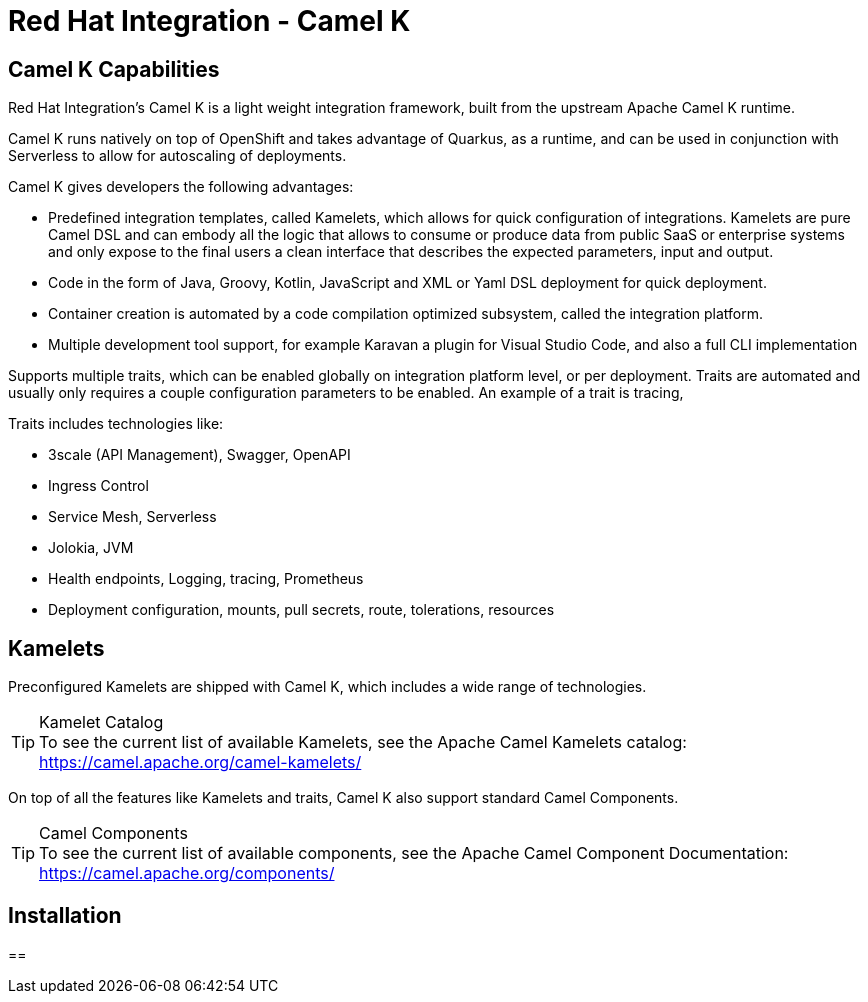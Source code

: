 :doctype: book

= Red Hat Integration - Camel K

== Camel K Capabilities

Red Hat Integration's Camel K is a light weight integration framework, built from the upstream Apache Camel K runtime.

Camel K runs natively on top of OpenShift and takes advantage of Quarkus, as a runtime, and can be used in conjunction with Serverless to allow for autoscaling of deployments.

Camel K gives developers the following advantages:

- Predefined integration templates, called Kamelets, which allows for quick configuration of integrations. Kamelets are pure Camel DSL and can embody all the logic that allows to consume or produce data from public SaaS or enterprise systems and only expose to the final users a clean interface that describes the expected parameters, input and output.

- Code in the form of Java, Groovy, Kotlin, JavaScript and XML or Yaml DSL deployment for quick deployment. 

- Container creation is automated by a code compilation optimized subsystem, called the integration platform.

- Multiple development tool support, for example Karavan a plugin for Visual Studio Code, and also a full CLI implementation 

Supports multiple traits, which can be enabled globally on integration platform level, or per deployment. Traits are automated and usually only requires a couple configuration parameters to be enabled. An example of a trait is tracing, 

Traits includes technologies like:

- 3scale (API Management), Swagger, OpenAPI
- Ingress Control
- Service Mesh, Serverless
- Jolokia, JVM 
- Health endpoints, Logging, tracing, Prometheus
- Deployment configuration, mounts, pull secrets, route, tolerations, resources

== Kamelets

Preconfigured Kamelets are shipped with Camel K, which includes a wide range of technologies.

****
[TIP]
.Kamelet Catalog
To see the current list of available Kamelets, see the Apache Camel Kamelets catalog:
    https://camel.apache.org/camel-kamelets/
****

On top of all the features like Kamelets and traits, Camel K also support standard Camel Components.

****
[TIP]
.Camel Components
To see the current list of available components, see the Apache Camel Component Documentation:
    https://camel.apache.org/components/
****


== Installation

== 